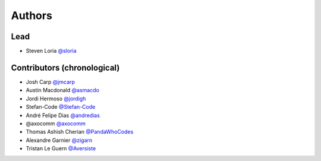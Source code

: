 *******
Authors
*******

Lead
====

- Steven Loria `@sloria <https://github.com/sloria>`_

Contributors (chronological)
============================

- Josh Carp `@jmcarp <http://github.com/jmcarp>`_
- Austin Macdonald `@asmacdo <http://github.com/asmacdo>`_
- Jordi Hermoso `@jordigh <https://github.com/jordigh>`_
- Stefan-Code `@Stefan-Code <https://github.com/Stefan-Code>`_
- André Felipe Dias  `@andredias <https://github.com/andredias>`_
- @axocomm `@axocomm <https://github.com/axocomm>`_
- Thomas Ashish Cherian `@PandaWhoCodes <https://github.com/PandaWhoCodes>`_
- Alexandre Garnier `@zigarn <https://github.com/zigarn>`_
- Tristan Le Guern `@Aversiste <https://github.com/Aversiste>`_
